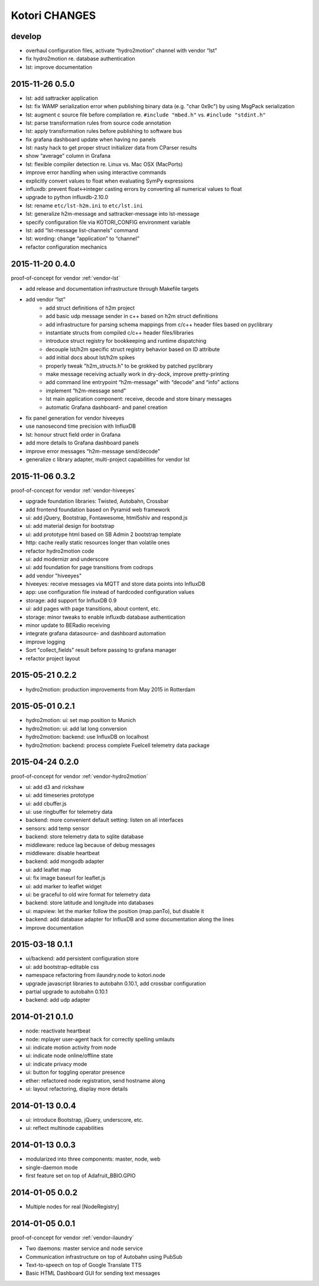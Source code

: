 ==============
Kotori CHANGES
==============

develop
-------
- overhaul configuration files, activate “hydro2motion” channel with vendor “lst”
- fix hydro2motion re. database authentication
- lst: improve documentation


2015-11-26 0.5.0
----------------
- lst: add sattracker application
- lst: fix WAMP serialization error when publishing binary data (e.g. "char 0x9c") by using MsgPack serialization
- lst: augment c source file before compilation re. ``#include "mbed.h"`` vs. ``#include "stdint.h"``
- lst: parse transformation rules from source code annotation
- lst: apply transformation rules before publishing to software bus
- fix grafana dashboard update when having no panels
- lst: nasty hack to get proper struct initializer data from CParser results
- show “average” column in Grafana
- lst: flexible compiler detection re. Linux vs. Mac OSX (MacPorts)
- improve error handling when using interactive commands
- explicitly convert values to float when evaluating SymPy expressions
- influxdb: prevent float<->integer casting errors by converting all numerical values to float
- upgrade to python influxdb-2.10.0
- lst: rename ``etc/lst-h2m.ini`` to ``etc/lst.ini``
- lst: generalize h2m-message and sattracker-message into lst-message
- specify configuration file via KOTORI_CONFIG environment variable
- lst: add “lst-message list-channels” command
- lst: wording: change “application” to “channel”
- refactor configuration mechanics


.. _v0.4.0:

2015-11-20 0.4.0
----------------
proof-of-concept for vendor :ref:`vendor-lst`

- add release and documentation infrastructure through Makefile targets
- add vendor “lst”
    - add struct definitions of h2m project
    - add basic udp message sender in c++ based on h2m struct definitions
    - add infrastructure for parsing schema mappings from c/c++ header files based on pyclibrary
    - instantiate structs from compiled c/c++ header files/libraries
    - introduce struct registry for bookkeeping and runtime dispatching
    - decouple lst/h2m specific struct registry behavior based on ID attribute
    - add initial docs about lst/h2m spikes
    - properly tweak "h2m_structs.h" to be grokked by patched pyclibrary
    - make message receiving actually work in dry-dock, improve pretty-printing
    - add command line entrypoint “h2m-message” with “decode” and “info” actions
    - implement “h2m-message send”
    - lst main application component: receive, decode and store binary messages
    - automatic Grafana dashboard- and panel creation
- fix panel generation for vendor hiveeyes
- use nanosecond time precision with InfluxDB
- lst: honour struct field order in Grafana
- add more details to Grafana dashboard panels
- improve error messages “h2m-message send/decode”
- generalize c library adapter, multi-project capabilities for vendor lst


2015-11-06 0.3.2
----------------
proof-of-concept for vendor :ref:`vendor-hiveeyes`

- upgrade foundation libraries: Twisted, Autobahn, Crossbar
- add frontend foundation based on Pyramid web framework
- ui: add jQuery, Bootstrap, Fontawesome, html5shiv and respond.js
- ui: add material design for bootstrap
- ui: add prototype html based on SB Admin 2 bootstrap template
- http: cache really static resources longer than volatile ones
- refactor hydro2motion code
- ui: add modernizr and underscore
- ui: add foundation for page transitions from codrops
- add vendor "hiveeyes"
- hiveeyes: receive messages via MQTT and store data points into InfluxDB
- app: use configuration file instead of hardcoded configuration values
- storage: add support for InfluxDB 0.9
- ui: add pages with page transitions, about content, etc.
- storage: minor tweaks to enable influxdb database authentication
- minor update to BERadio receiving
- integrate grafana datasource- and dashboard automation
- improve logging
- Sort "collect_fields" result before passing to grafana manager
- refactor project layout


2015-05-21 0.2.2
----------------
- hydro2motion: production improvements from May 2015 in Rotterdam


2015-05-01 0.2.1
----------------
- hydro2motion: ui: set map position to Munich
- hydro2motion: ui: add lat long conversion
- hydro2motion: backend: use InfluxDB on localhost
- hydro2motion: backend: process complete Fuelcell telemetry data package


2015-04-24 0.2.0
----------------
proof-of-concept for vendor :ref:`vendor-hydro2motion`

- ui: add d3 and rickshaw
- ui: add timeseries prototype
- ui: add cbuffer.js
- ui: use ringbuffer for telemetry data
- backend: more convenient default setting: listen on all interfaces
- sensors: add temp sensor
- backend: store telemetry data to sqlite database
- middleware: reduce lag because of debug messages
- middleware: disable heartbeat
- backend: add mongodb adapter
- ui: add leaflet map
- ui: fix image baseurl for leaflet.js
- ui: add marker to leaflet widget
- ui: be graceful to old wire format for telemetry data
- backend: store latitude and longitude into databases
- ui: mapview: let the marker follow the position (map.panTo), but disable it
- backend: add database adapter for InfluxDB and some documentation along the lines
- improve documentation


2015-03-18 0.1.1
----------------
- ui/backend: add persistent configuration store
- ui: add bootstrap-editable css
- namespace refactoring from ilaundry.node to kotori.node
- upgrade javascript libraries to autobahn 0.10.1, add crossbar configuration
- partial upgrade to autobahn 0.10.1
- backend: add udp adapter


2014-01-21 0.1.0
----------------
- node: reactivate heartbeat
- node: mplayer user-agent hack for correctly spelling umlauts
- ui: indicate motion activity from node
- ui: indicate node online/offline state
- ui: indicate privacy mode
- ui: button for toggling operator presence
- ether: refactored node registration, send hostname along
- ui: layout refactoring, display more details


2014-01-13 0.0.4
----------------
- ui: introduce Bootstrap, jQuery, underscore, etc.
- ui: reflect multinode capabilities


2014-01-13 0.0.3
----------------
- modularized into three components: master, node, web
- single-daemon mode
- first feature set on top of Adafruit_BBIO.GPIO


2014-01-05 0.0.2
----------------
- Multiple nodes for real [NodeRegistry]


2014-01-05 0.0.1
----------------
proof-of-concept for vendor :ref:`vendor-ilaundry`

- Two daemons: master service and node service
- Communication infrastructure on top of Autobahn using PubSub
- Text-to-speech on top of Google Translate TTS
- Basic HTML Dashboard GUI for sending text messages
